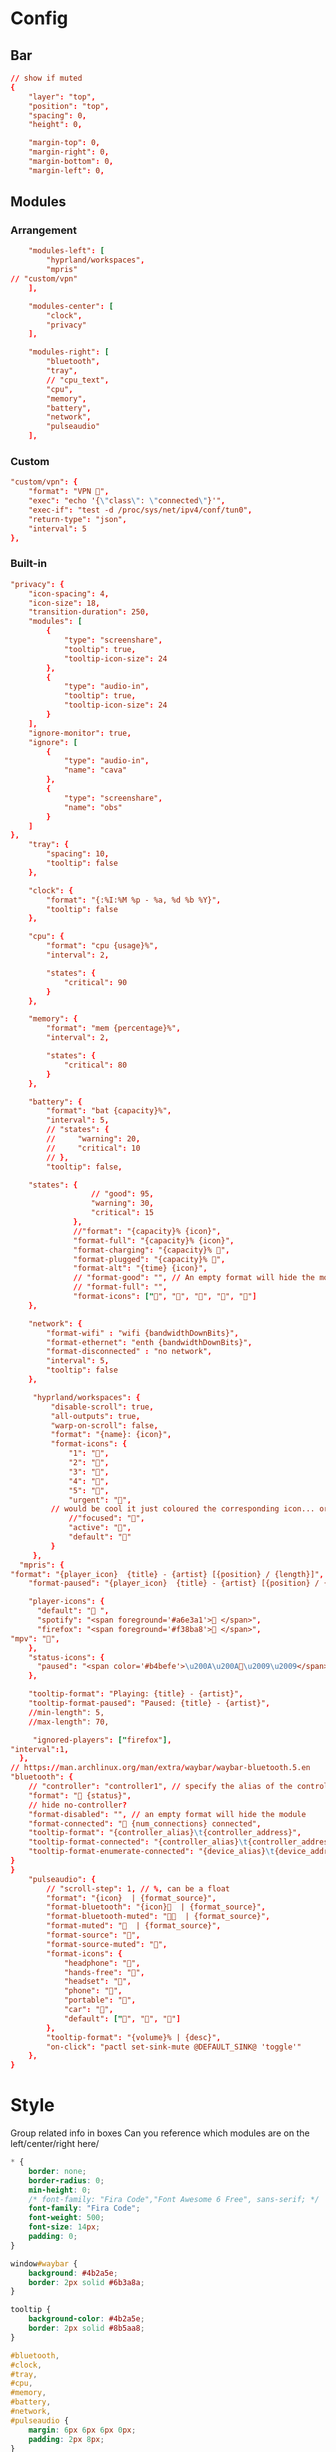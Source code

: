 * Config
:PROPERTIES:
:header-args: :tangle ~/.config/waybar/config.jsonc
:END:

** Bar
#+begin_src conf
// show if muted
{
    "layer": "top",
    "position": "top",
    "spacing": 0,
    "height": 0,

    "margin-top": 0,
    "margin-right": 0,
    "margin-bottom": 0,
    "margin-left": 0,

#+end_src

** Modules
*** Arrangement

#+begin_src conf
        "modules-left": [
            "hyprland/workspaces",
            "mpris"
    // "custom/vpn"
        ],

        "modules-center": [
            "clock",
            "privacy"
        ],

        "modules-right": [
            "bluetooth",
            "tray",
            // "cpu_text",
            "cpu",
            "memory",
            "battery",
            "network",
            "pulseaudio"
        ],
#+end_src

*** Custom
#+begin_src conf
"custom/vpn": {
    "format": "VPN ",
    "exec": "echo '{\"class\": \"connected\"}'",
    "exec-if": "test -d /proc/sys/net/ipv4/conf/tun0",
    "return-type": "json",
    "interval": 5
},
#+end_src

*** Built-in
#+begin_src conf
"privacy": {
	"icon-spacing": 4,
	"icon-size": 18,
	"transition-duration": 250,
	"modules": [
		{
			"type": "screenshare",
			"tooltip": true,
			"tooltip-icon-size": 24
		},
		{
			"type": "audio-in",
			"tooltip": true,
			"tooltip-icon-size": 24
		}
	],
	"ignore-monitor": true,
	"ignore": [
		{
			"type": "audio-in",
			"name": "cava"
		},
		{
			"type": "screenshare",
			"name": "obs"
		}
	]
},
    "tray": {
        "spacing": 10,
        "tooltip": false
    },

    "clock": {
        "format": "{:%I:%M %p - %a, %d %b %Y}",
        "tooltip": false
    },

    "cpu": {
        "format": "cpu {usage}%",
        "interval": 2,

        "states": {
            "critical": 90
        }
    },

    "memory": {
        "format": "mem {percentage}%",
        "interval": 2,

        "states": {
            "critical": 80
        }
    },

    "battery": {
        "format": "bat {capacity}%",
        "interval": 5,
        // "states": {
        //     "warning": 20,
        //     "critical": 10
        // },
        "tooltip": false,

	"states": {
		          // "good": 95,
		          "warning": 30,
		          "critical": 15
		      },
		      //"format": "{capacity}% {icon}",
		      "format-full": "{capacity}% {icon}",
		      "format-charging": "{capacity}% ",
		      "format-plugged": "{capacity}% ",
		      "format-alt": "{time} {icon}",
		      // "format-good": "", // An empty format will hide the module
		      // "format-full": "",
		      "format-icons": ["", "", "", "", ""]
    },

    "network": {
        "format-wifi" : "wifi {bandwidthDownBits}",
        "format-ethernet": "enth {bandwidthDownBits}",
        "format-disconnected" : "no network",
        "interval": 5,
        "tooltip": false
    },

     "hyprland/workspaces": {
         "disable-scroll": true,
         "all-outputs": true,
         "warp-on-scroll": false,
         "format": "{name}: {icon}",
         "format-icons": {
             "1": "",
             "2": "",
             "3": "",
             "4": "",
             "5": "",
             "urgent": "",
	     // would be cool it just coloured the corresponding icon... or the background or line at the top...
             //"focused": "",
             "active": "",
             "default": ""
         }
     },
  "mpris": {
"format": "{player_icon}  {title} - {artist} [{position} / {length}]",
    "format-paused": "{player_icon}  {title} - {artist} [{position} / {length}]",

    "player-icons": {
      "default": "󰝚 ",
      "spotify": "<span foreground='#a6e3a1'>󰓇 </span>",
      "firefox": "<span foreground='#f38ba8'>󰗃 </span>",
"mpv": "",
    },
    "status-icons": {
      "paused": "<span color='#b4befe'>\u200A\u200A󰏤\u2009\u2009</span>"
    },

    "tooltip-format": "Playing: {title} - {artist}",
    "tooltip-format-paused": "Paused: {title} - {artist}",
    //min-length": 5,
    //max-length": 70,

	 "ignored-players": ["firefox"],
"interval":1,
  },
// https://man.archlinux.org/man/extra/waybar/waybar-bluetooth.5.en
"bluetooth": {
	// "controller": "controller1", // specify the alias of the controller if there are more than 1 on the system
	"format": " {status}",
    // hide no-controller?
	"format-disabled": "", // an empty format will hide the module
	"format-connected": " {num_connections} connected",
	"tooltip-format": "{controller_alias}\t{controller_address}",
	"tooltip-format-connected": "{controller_alias}\t{controller_address}\n\n{device_enumerate}",
	"tooltip-format-enumerate-connected": "{device_alias}\t{device_address}"
}
}
    "pulseaudio": {
        // "scroll-step": 1, // %, can be a float
        "format": "{icon}  | {format_source}",
        "format-bluetooth": "{icon}  | {format_source}",
        "format-bluetooth-muted": "  | {format_source}",
        "format-muted": "  | {format_source}",
        "format-source": "",
        "format-source-muted": "",
        "format-icons": {
            "headphone": "",
            "hands-free": "",
            "headset": "",
            "phone": "",
            "portable": "",
            "car": "",
            "default": ["", "", ""]
        },
		"tooltip-format": "{volume}% | {desc}",
        "on-click": "pactl set-sink-mute @DEFAULT_SINK@ 'toggle'"
    },
}
#+end_src



* Style
:PROPERTIES:
:header-args: :tangle ~/.config/waybar/style.css
:END:


Group related info in boxes
Can you reference which modules are on the left/center/right here/

#+begin_src css
,* {
    border: none;
    border-radius: 0;
    min-height: 0;
    /* font-family: "Fira Code","Font Awesome 6 Free", sans-serif; */
    font-family: "Fira Code";
    font-weight: 500;
    font-size: 14px;
    padding: 0;
}

window#waybar {
    background: #4b2a5e;
    border: 2px solid #6b3a8a;
}

tooltip {
    background-color: #4b2a5e;
    border: 2px solid #8b5aa8;
}

#bluetooth,
#clock,
#tray,
#cpu,
#memory,
#battery,
#network,
#pulseaudio {
    margin: 6px 6px 6px 0px;
    padding: 2px 8px;
}

#workspaces {
    background-color: #5a3a7e;
    margin: 6px 0px 6px 6px;
    border: 2px solid #7a4a9e;
}

#workspaces button {
    all: initial;
    min-width: 0;
    box-shadow: inset 0 -3px transparent;
    padding: 2px 4px;
    color: #e1c3f0;
}

#workspaces button.focused {
    color: #f0d1ff;
}

#workspaces button.urgent {
    background-color: #d35dae;
}

#clock {
    background-color: #5a3a7e;
    border: 2px solid #7a4a9e;
    color: #f0d1ff;
}

#mpris {
    background-color: #5a3a7e;
    border: 2px solid #7a4a9e;
    color: #f0d1ff;
    margin: 6px 0px 6px 6px;
    border: 2px solid #7a4a9e;
}

#tray {
    background-color: #f0d1ff;
    border: 2px solid #e1c3f0;
}

#battery {
    background-color: #d35dae;
    border: 2px solid #e1c3f0;
    color: #8c4a8e;
}

#bluetooth,
#cpu,
#memory,
#network,
#pulseaudio {
    background-color: #f0d1ff;
    border: 2px solid #e1c3f0;
    color: #4b2a5e;
}

#cpu.critical,
#memory.critical {
    background-color: #f0d1ff;
    border: 2px solid #e1c3f0;
    color: #d35dae;
}

#battery.warning,
#battery.critical,
#battery.urgent {
    background-color: #f0d1ff;
    border: 2px solid #e1c3f0;
    color: #d35dae;
}

#+end_src
